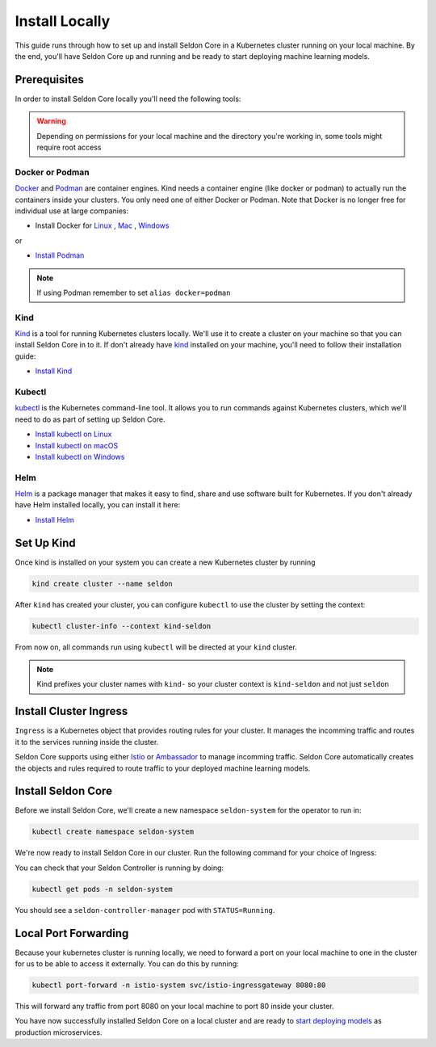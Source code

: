====================
Install Locally
====================

This guide runs through how to set up and install Seldon Core in a Kubernetes cluster running on your local machine. By the end, you'll have Seldon Core up and running and be ready to start deploying machine learning models.

Prerequisites
-----------------

In order to install Seldon Core locally you'll need the following tools:

.. warning:: Depending on permissions for your local machine and the directory you're working in, some tools might require root access

Docker or Podman
^^^^^^^^^^^^^^^^^^^
`Docker <https://www.docker.com/>`_ and `Podman <https://podman.io/>`_ are container engines. Kind needs a container engine (like docker or podman) to actually run the containers inside your clusters.
You only need one of either Docker or Podman. Note that Docker is no longer free for individual use at large companies:

* Install Docker for `Linux <https://docs.docker.com/engine/install/ubuntu/>`_ , `Mac <https://docs.docker.com/desktop/mac/install/>`_ , `Windows <https://docs.docker.com/desktop/windows/install/>`_
or

* `Install Podman <https://podman.io/getting-started/installation>`_

.. note:: If using Podman remember to set ``alias docker=podman``

Kind
^^^^^^^^^^^^^
`Kind <https://kind.sigs.k8s.io/>`_ is a tool for running Kubernetes clusters locally. We'll use it to create a cluster on your machine so that you can install Seldon Core in to it. If don't already have `kind <https://kind.sigs.k8s.io/>`_ installed on your machine, you'll need to follow their installation guide:

* `Install Kind <https://kind.sigs.k8s.io/docs/user/quick-start/#installation>`_ 

Kubectl
^^^^^^^^^^^^^
`kubectl <https://kubernetes.io/docs/reference/kubectl/overview/>`_ is the Kubernetes command-line tool. It allows you to run commands against Kubernetes clusters, which we'll need to do as part of setting up Seldon Core. 

* `Install kubectl on Linux <https://kubernetes.io/docs/tasks/tools/install-kubectl-linux>`_ 
* `Install kubectl on macOS <https://kubernetes.io/docs/tasks/tools/install-kubectl-macos>`_ 
* `Install kubectl on Windows <https://kubernetes.io/docs/tasks/tools/install-kubectl-windows>`_ 

Helm
^^^^^^^^^^^^^
`Helm <https://helm.sh/>`_ is a package manager that makes it easy to find, share and use software built for Kubernetes. If you don't already have Helm installed locally, you can install it here:

* `Install Helm <https://helm.sh/docs/intro/install/>`_ 

Set Up Kind
----------------

Once kind is installed on your system you can create a new Kubernetes cluster by running

.. code-block:: bash

    kind create cluster --name seldon

After ``kind`` has created your cluster, you can configure ``kubectl`` to use the cluster by setting the context:

.. code-block:: bash

    kubectl cluster-info --context kind-seldon

From now on, all commands run using ``kubectl`` will be directed at your ``kind`` cluster. 

.. note:: Kind prefixes your cluster names with ``kind-`` so your cluster context is ``kind-seldon`` and not just ``seldon``

Install Cluster Ingress
------------------------------

``Ingress`` is a Kubernetes object that provides routing rules for your cluster. It manages the incomming traffic and routes it to the services running inside the cluster.

Seldon Core supports using either `Istio <https://istio.io/>`_ or `Ambassador <https://www.getambassador.io/>`_ to manage incomming traffic. Seldon Core automatically creates the objects and rules required to route traffic to your deployed machine learning models.

.. tabbed:: Istio

    Istio is an open source service mesh. If the term *service mesh* is unfamiliar to you, it's worth reading `a little more about Istio <https://istio.io/latest/about/service-mesh/>`_.

    **Download Istio**

    For Linux and macOS, the easiest way to download Istio is using the following command:

    .. code-block:: bash 

        curl -L https://istio.io/downloadIstio | sh -

    Move to the Istio package directory. For example, if the package is ``istio-1.11.4``:

    .. code-block:: bash

        cd istio-1.11.4

    Add the istioctl client to your path (Linux or macOS):

    .. code-block:: bash

        export PATH=$PWD/bin:$PATH

    **Install Istio**

    Istio provides a command line tool ``istioctl`` to make the installation process easy. The ``demo`` `configuration profile <https://istio.io/latest/docs/setup/additional-setup/config-profiles/>`_ has a good set of defaults that will work on your local cluster.

    .. code-block:: bash

        istioctl install --set profile=demo -y

    The namespace label ``istio-injection=enabled`` instructs Istio to automatically inject proxies alongside anything we deploy in that namespace. We'll set it up for our ``default`` namespace:

    .. code-block:: bash 

        kubectl label namespace default istio-injection=enabled

    **Create Istio Gateway**

    In order for Seldon Core to use Istio's features to manage cluster traffic, we need to create an `Istio Gateway <https://istio.io/latest/docs/tasks/traffic-management/ingress/ingress-control/>`_ by running the following command:

    .. warning:: You will need to copy the entire command from the code block below
    
    .. code-block:: yaml

        kubectl apply -f - << END
        apiVersion: networking.istio.io/v1alpha3
        kind: Gateway
        metadata:
          name: seldon-gateway
          namespace: istio-system
        spec:
          selector:
            istio: ingressgateway # use istio default controller
          servers:
          - port:
              number: 80
              name: http
              protocol: HTTP
            hosts:
            - "*"
        END
    
    For custom configuration and more details on installing seldon core with Istio please see the `Istio Ingress <../ingress/istio.md>`_ page.

.. tabbed:: Ambassador

    Instructions for Ambassador

    For custom configuration and more details on installing seldon core with Istio please see the `Ambassador Ingress <../ingress/ambassador.md>`_ page.

Install Seldon Core
----------------------------

Before we install Seldon Core, we'll create a new namespace ``seldon-system`` for the operator to run in:

.. code:: bash

    kubectl create namespace seldon-system

We're now ready to install Seldon Core in our cluster. Run the following command for your choice of Ingress:

.. tabbed:: Istio

    .. code:: bash

        helm install seldon-core seldon-core-operator \
            --repo https://storage.googleapis.com/seldon-charts \
            --set usageMetrics.enabled=true \
            --set istio.enabled=true \
            --namespace seldon-system

.. tabbed:: Ambassador

    .. code:: bash

        helm install seldon-core seldon-core-operator \
            --repo https://storage.googleapis.com/seldon-charts \
            --set usageMetrics.enabled=true \
            --set ambassador.enabled=true \
            --namespace seldon-system

You can check that your Seldon Controller is running by doing:

.. code-block:: bash

    kubectl get pods -n seldon-system

You should see a ``seldon-controller-manager`` pod with ``STATUS=Running``.

Local Port Forwarding
-------------------------------

Because your kubernetes cluster is running locally, we need to forward a port on your local machine to one in the cluster for us to be able to access it externally. You can do this by running:

.. code-block:: bash

    kubectl port-forward -n istio-system svc/istio-ingressgateway 8080:80

This will forward any traffic from port 8080 on your local machine to port 80 inside your cluster.

You have now successfully installed Seldon Core on a local cluster and are ready to `start deploying models <../workflow/github-readme.md>`_ as production microservices.